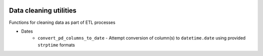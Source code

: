 .. image:: https://travis-ci.org/moj-analytical-services/datacleaningutils.svg?branch=master
    :target: https://travis-ci.org/moj-analytical-services/datacleaningutils

.. image:: https://codecov.io/gh/moj-analytical-services/datacleaningutils/branch/master/graph/badge.svg
  :target: https://codecov.io/gh/moj-analytical-services/datacleaningutils


Data cleaning utilities
=========================
Functions for cleaning data as part of ETL processes

* Dates
   * ``convert_pd_columns_to_date`` - Attempt conversion of column(s) to ``datetime.date`` using provided ``strptime`` formats